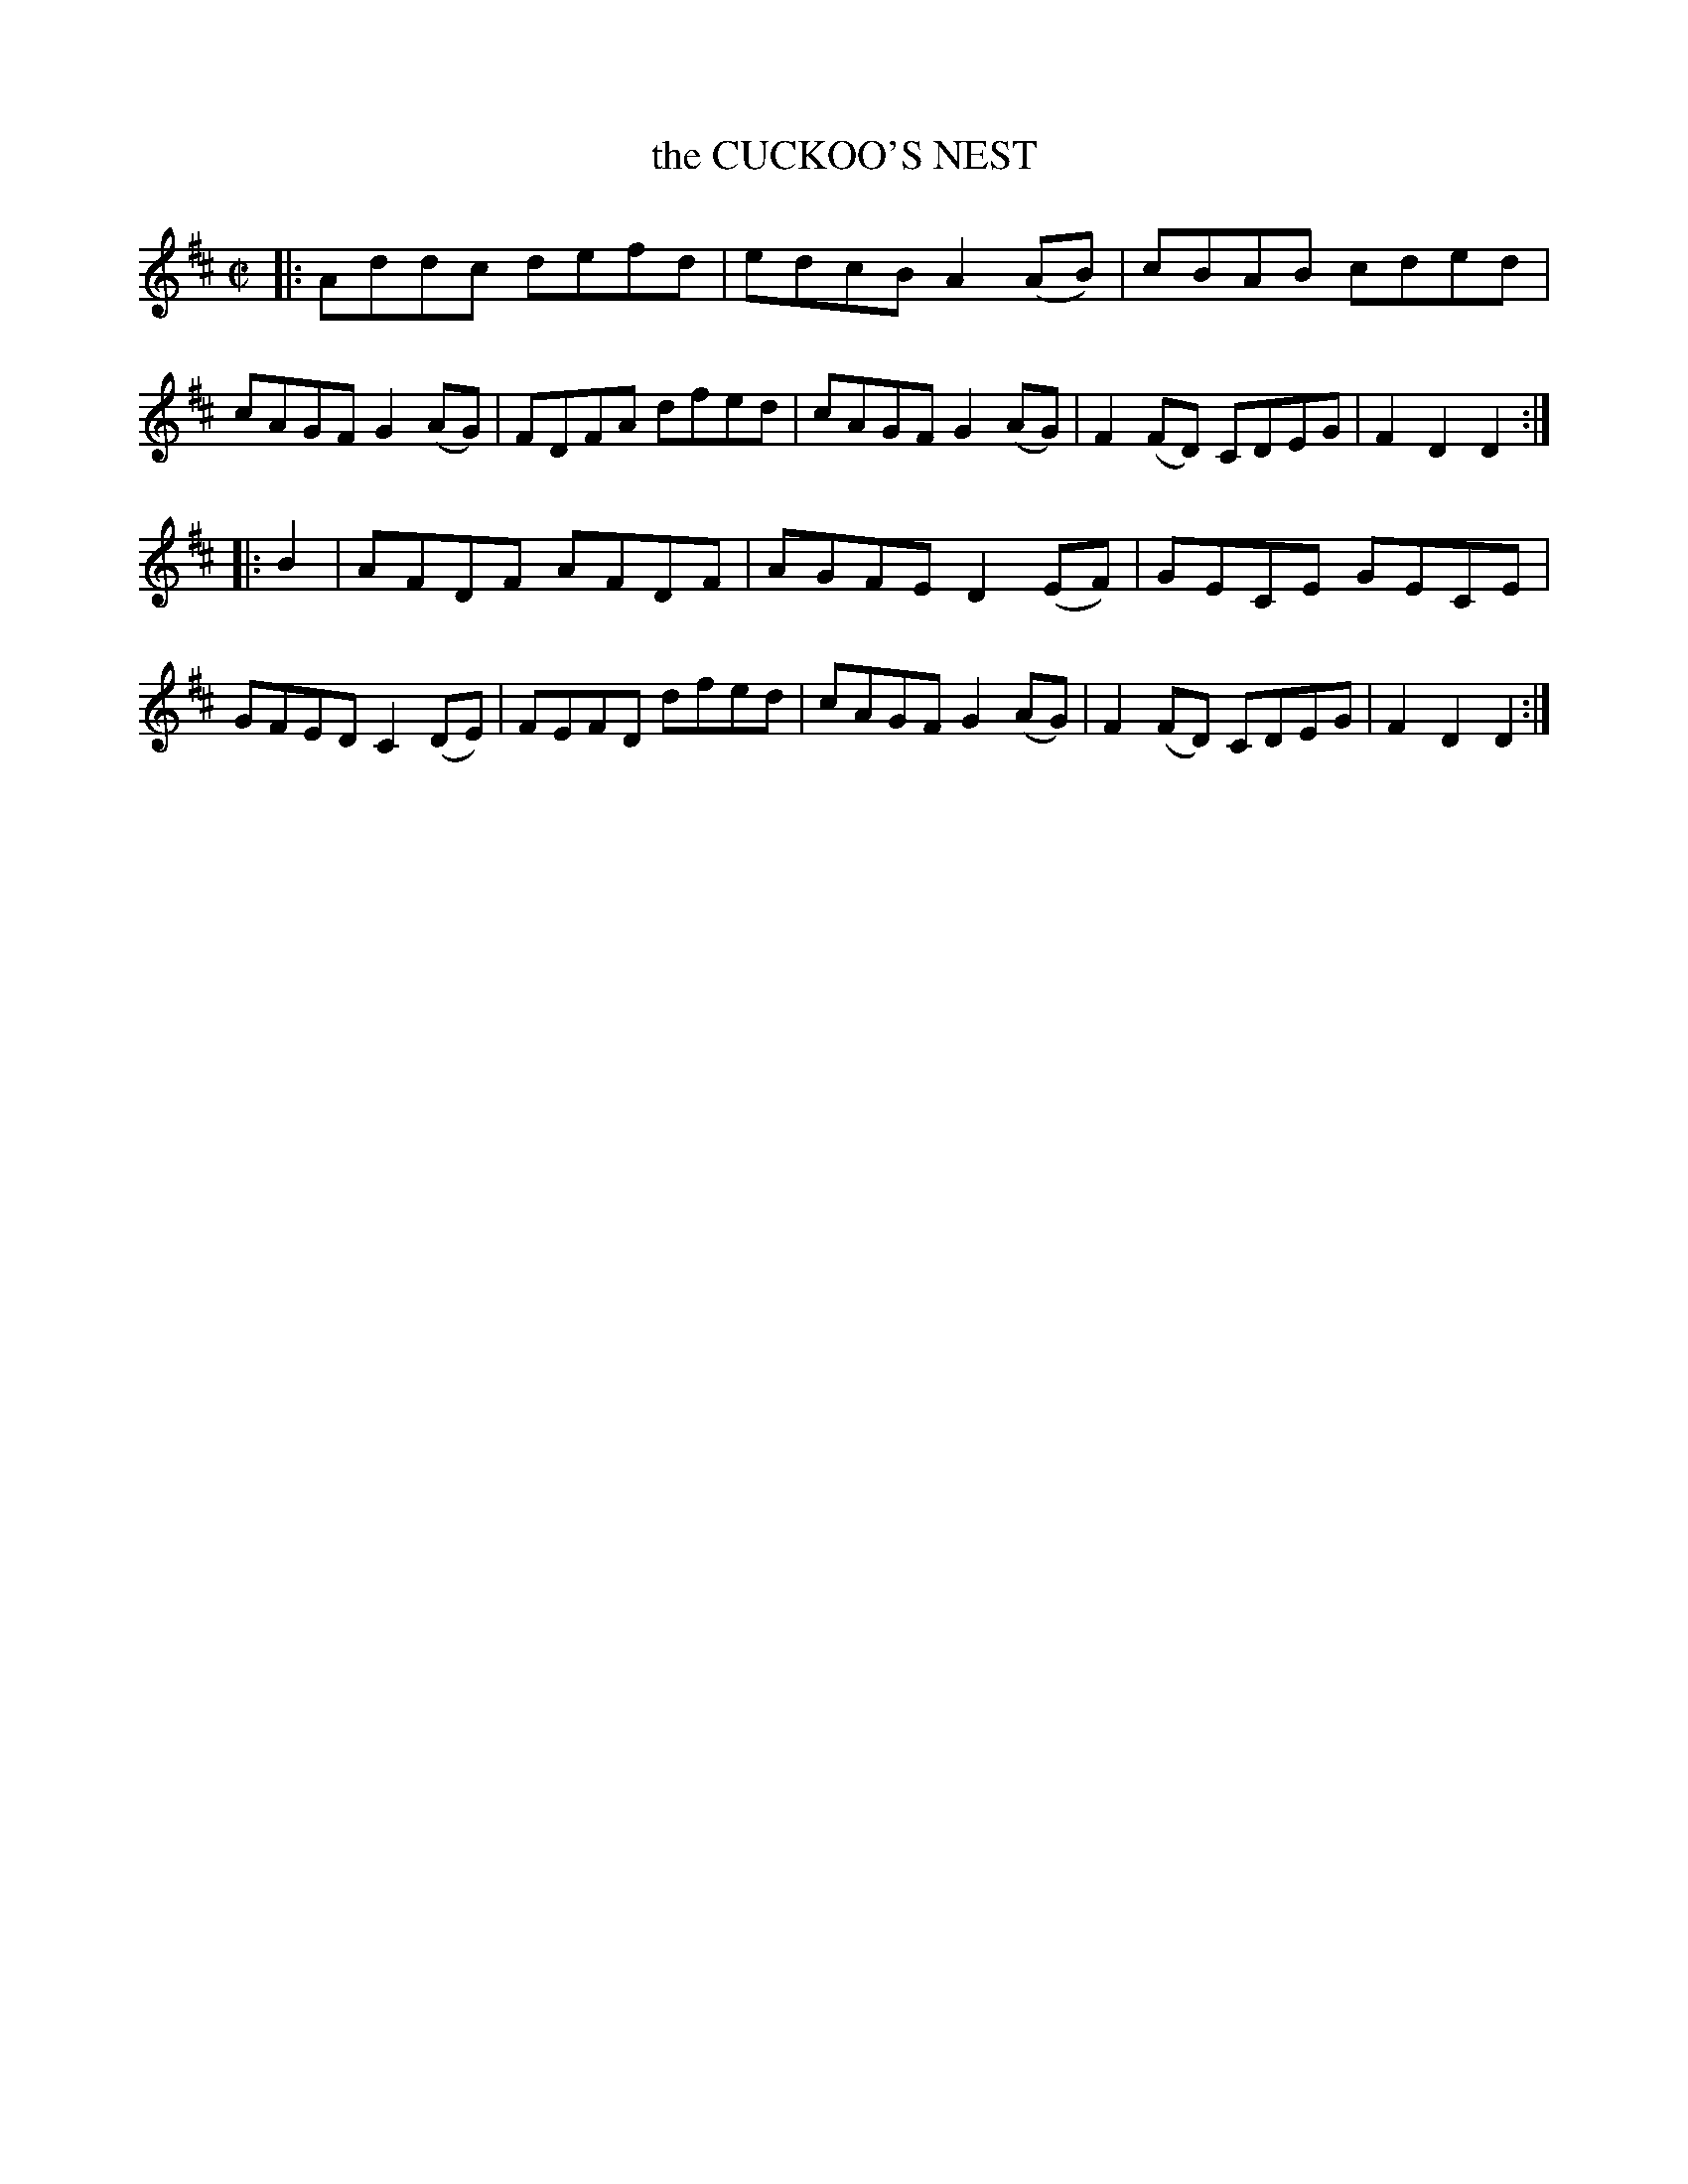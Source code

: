 X: 4282
T: the CUCKOO'S NEST
%R: reel
B: James Kerr "Merry Melodies" v.4 p.30 #282
Z: 2016 John Chambers <jc:trillian.mit.edu>
M: C|
L: 1/8
K: D
|:\
Addc defd | edcB A2(AB) |\
cBAB cded | cAGF G2(AG) |\
FDFA dfed | cAGF G2(AG) |\
F2(FD) CDEG | F2D2D2 :|
|: B2 |\
AFDF AFDF | AGFE D2(EF) |\
GECE GECE | GFED C2(DE) |\
FEFD dfed | cAGF G2(AG) |\
F2(FD) CDEG | F2D2D2 :|
